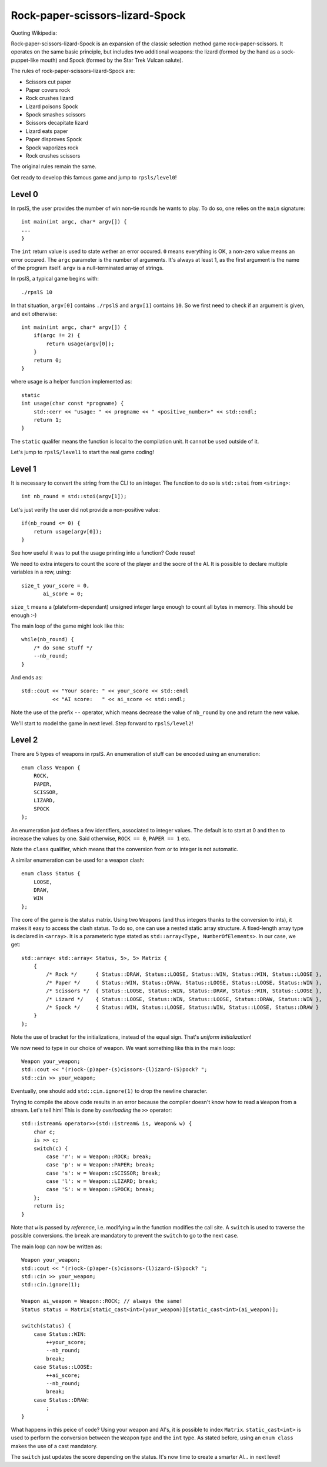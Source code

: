 ================================
Rock-paper-scissors-lizard-Spock
================================

Quoting Wikipedia:

Rock-paper-scissors-lizard-Spock is an expansion of the classic selection
method game rock-paper-scissors. It operates on the same basic principle, but
includes two additional weapons: the lizard (formed by the hand as a
sock-puppet-like mouth) and Spock (formed by the Star Trek Vulcan salute).

The rules of rock-paper-scissors-lizard-Spock are:

* Scissors cut paper

* Paper covers rock

* Rock crushes lizard

* Lizard poisons Spock

* Spock smashes scissors

* Scissors decapitate lizard

* Lizard eats paper

* Paper disproves Spock

* Spock vaporizes rock

* Rock crushes scissors

The original rules remain the same.

Get ready to develop this famous game and jump to ``rpsls/level0``!

Level 0
=======

In rpslS, the user provides the number of win non-tie rounds he wants to play.
To do so, one relies on the ``main`` signature::

    int main(int argc, char* argv[]) {
    ...
    }

The ``int`` return value is used to state wether an error occured. ``0`` means
everything is OK, a non-zero value means an error occured. The ``argc``
parameter is the number of arguments. It's always at least 1, as the first
argument is the name of the program itself. ``argv`` is a null-terminated array
of strings.

In rpslS, a typical game begins with::

    ./rpslS 10

In that situation, ``argv[0]`` contains ``./rpslS`` and ``argv[1]`` contains
``10``. So we first need to check if an argument is given, and exit otherwise::

    int main(int argc, char* argv[]) {
        if(argc != 2) {
            return usage(argv[0]);
        }
        return 0;
    }

where usage is a helper function implemented as::

    static
    int usage(char const *progname) {
        std::cerr << "usage: " << progname << " <positive_number>" << std::endl;
        return 1;
    }

The ``static`` qualifer means the function is local to the compilation unit. It
cannot be used outside of it.

Let's jump to ``rpslS/level1`` to start the real game coding!

Level 1
=======

It is necessary to convert the string from the CLI to an integer. The function
to do so is ``std::stoi`` from ``<string>``::

    int nb_round = std::stoi(argv[1]);

Let's just verify the user did not provide a non-positive value::

    if(nb_round <= 0) {
        return usage(argv[0]);
    }

See how useful it was to put the usage printing into a function? Code reuse!

We need to extra integers to count the score of the player and the socre of the
AI. It is possible to declare multiple variables in a row, using::

    size_t your_score = 0,
           ai_score = 0;

``size_t`` means a (plateform-dependant) unsigned integer large enough to count
all bytes in memory. This should be enough :-)

The main loop of the game might look like this::

    while(nb_round) {
        /* do some stuff */
        --nb_round;
    }

And ends as::

   std::cout << "Your score: " << your_score << std::endl
             << "AI score:   " << ai_score << std::endl;

Note the use of the prefix ``--`` operator, which means decrease the value of
``nb_round`` by one and return the new value.

We'll start to model the game in next level. Step forward to ``rpslS/level2``!

Level 2
=======

There are 5 types of weapons in rpslS. An enumeration of stuff can be encoded
using an enumeration::

    enum class Weapon {
        ROCK,
        PAPER,
        SCISSOR,
        LIZARD,
        SPOCK
    };

An enumeration just defines a few identifiers, associated to integer values.
The default is to start at 0 and then to increase the values by one. Said
otherwise, ``ROCK == 0``, ``PAPER == 1`` etc.

Note the ``class`` qualifier, which means that the conversion from or to
integer is not automatic.

A similar enumeration can be used for a weapon clash::

    enum class Status {
        LOOSE,
        DRAW,
        WIN
    };

The core of the game is the status matrix. Using two ``Weapons`` (and thus
integers thanks to the conversion to ints), it makes it easy to access the
clash status. To do so, one can use a nested static array structure. A
fixed-length array type is declared in ``<array>``. It is a parameteric type
stated as ``std::array<Type, NumberOfElements>``. In our case, we get::

    std::array< std::array< Status, 5>, 5> Matrix {
        {
            /* Rock */      { Status::DRAW, Status::LOOSE, Status::WIN, Status::WIN, Status::LOOSE },
            /* Paper */     { Status::WIN, Status::DRAW, Status::LOOSE, Status::LOOSE, Status::WIN },
            /* Scissors */  { Status::LOOSE, Status::WIN, Status::DRAW, Status::WIN, Status::LOOSE },
            /* Lizard */    { Status::LOOSE, Status::WIN, Status::LOOSE, Status::DRAW, Status::WIN },
            /* Spock */     { Status::WIN, Status::LOOSE, Status::WIN, Status::LOOSE, Status::DRAW }
        }
    };

Note the use of bracket for the initializations, instead of the equal sign. That's *uniform initialization*!

We now need to type in our choice of weapon. We want something like this in the main loop::

    Weapon your_weapon;
    std::cout << "(r)ock-(p)aper-(s)cissors-(l)izard-(S)pock? ";
    std::cin >> your_weapon;

Eventually, one should add ``std::cin.ignore(1)`` to drop the newline character.

Trying to compile the above code results in an error because the compiler
doesn't know how to read a ``Weapon`` from a stream. Let's tell him! This is
done by *overloading* the ``>>`` operator::

    std::istream& operator>>(std::istream& is, Weapon& w) {
        char c;
        is >> c;
        switch(c) {
            case 'r': w = Weapon::ROCK; break;
            case 'p': w = Weapon::PAPER; break;
            case 's': w = Weapon::SCISSOR; break;
            case 'l': w = Weapon::LIZARD; break;
            case 'S': w = Weapon::SPOCK; break;
        };
        return is;
    }

Note that ``w`` is passed by *reference*, i.e. modifying ``w`` in the function
modifies the call site. A ``switch`` is used to traverse the possible
conversions. the ``break`` are mandatory to prevent the ``switch`` to go to the
next ``case``.

The main loop can now be written as::

    Weapon your_weapon;
    std::cout << "(r)ock-(p)aper-(s)cissors-(l)izard-(S)pock? ";
    std::cin >> your_weapon;
    std::cin.ignore(1);

    Weapon ai_weapon = Weapon::ROCK; // always the same!
    Status status = Matrix[static_cast<int>(your_weapon)][static_cast<int>(ai_weapon)];

    switch(status) {
        case Status::WIN:
            ++your_score;
            --nb_round;
            break;
        case Status::LOOSE:
            ++ai_score;
            --nb_round;
            break;
        case Status::DRAW:
            ;
    }

What happens in this peice of code? Using your weapon and AI's, it is possible
to index ``Matrix``. ``static_cast<int>`` is used to perform the conversion
between the ``Weapon`` type and the ``int`` type. As stated before, using an
``enum class`` makes the use of a cast mandatory.

The ``switch`` just updates the score depending on the status. It's now time to
create a smarter AI... in next level!

